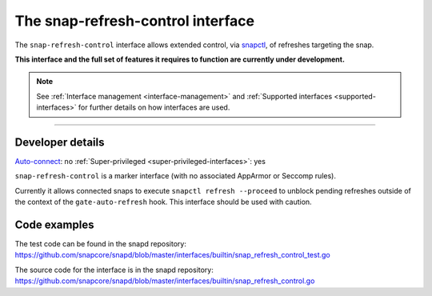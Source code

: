 .. 26569.md

.. _the-snap-refresh-control-interface:

The snap-refresh-control interface
==================================

The ``snap-refresh-control`` interface allows extended control, via `snapctl <https://snapcraft.io/docs/using-the-snapctl-tool>`__, of refreshes targeting the snap.

**This interface and the full set of features it requires to function are currently under development.**

.. note::


          See :ref:`Interface management <interface-management>` and :ref:`Supported interfaces <supported-interfaces>` for further details on how interfaces are used.

--------------


.. _the-snap-refresh-control-interface-heading--dev-details:

Developer details
-----------------

`Auto-connect <interface-management.md#the-snap-refresh-control-interface-heading--auto-connections>`__: no :ref:`Super-privileged <super-privileged-interfaces>`: yes

``snap-refresh-control`` is a marker interface (with no associated AppArmor or Seccomp rules).

Currently it allows connected snaps to execute ``snapctl refresh --proceed`` to unblock pending refreshes outside of the context of the ``gate-auto-refresh`` hook. This interface should be used with caution.

Code examples
-------------

The test code can be found in the snapd repository: https://github.com/snapcore/snapd/blob/master/interfaces/builtin/snap_refresh_control_test.go

The source code for the interface is in the snapd repository: https://github.com/snapcore/snapd/blob/master/interfaces/builtin/snap_refresh_control.go
